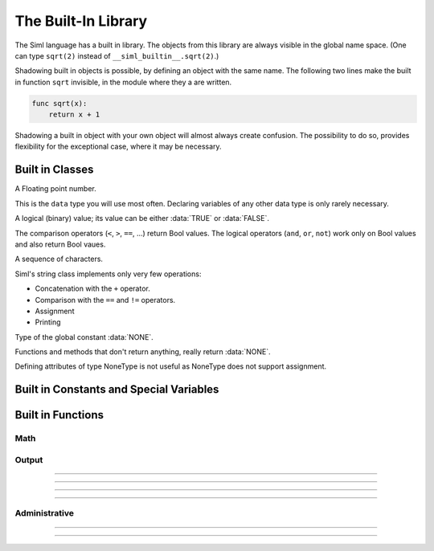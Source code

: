 ..  Copyright (C) 2010 - 2010 Eike Welk

    License: GNU FDL

    Everyone is permitted to copy, distribute and/or modify this
    document under the terms of the GNU Free Documentation License,
    Version 1.3 or any later version published by the Free Software
    Foundation; with no Invariant Sections, no Front-Cover Texts and
    no Back-Cover Texts. A copy of the license is included in the
    file "GNU-Free-Documentation-License-1.3.txt"


****************************************************
The Built-In Library
****************************************************

.. module:: __siml_builtin__
    :synopsis: Siml's built in library.

The Siml language has a built in library. The objects from this library are
always visible in the global name space. 
(One can type ``sqrt(2)`` instead of ``__siml_builtin__.sqrt(2)``.) 
 
Shadowing built in objects is possible, by defining an object 
with the same name. The following two lines make the built in 
function ``sqrt`` invisible, in the module where they a are written.
 
.. code-block:: siml

    func sqrt(x):
        return x + 1

Shadowing a built in object with your own object will almost always create 
confusion. The possibility to do so, provides flexibility for the 
exceptional case, where it may be necessary.


Built in Classes
========================================

.. class:: Float
    
    A Floating point number.

    This is the ``data`` type you will use most often. 
    Declaring variables of any other data type is only rarely necessary.

.. todo:: Mention all operators of **Float** and their associated special functions.


.. class:: Bool

    A logical (binary) value;
    its value can be either :data:`TRUE` or :data:`FALSE`. 

    The comparison operators (``<``, ``>``, ``==``, ...) return Bool values. 
    The logical operators (``and``, ``or``, ``not``) work only on Bool values 
    and also return Bool vaues.
    
.. todo:: Mention all operators of **Bool** and their associated special functions.

    
.. class:: String

    A sequence of characters.
    
    Siml's string class implements only very few operations:
    
    * Concatenation with the ``+`` operator.
    * Comparison with the ``==`` and ``!=`` operators.
    * Assignment
    * Printing


.. class:: NoneType
    
    Type of the global constant :data:`NONE`.
    
    Functions and methods that don't return anything, really return :data:`NONE`.

    Defining attributes of type NoneType is not useful as NoneType 
    does not support assignment. 



Built in Constants and Special Variables
========================================

.. data:: time

    Special global variable that contains the current time.

    At compile time it is an unknown variable (but it is accessible).
    At runtime it is always known, it has sensible values in all *main* functions.

    * ``initialize``, ``init_*``: 0
    * ``dynamic``: the current simulation time.
    * ``final``: the last value simulated by the solver.


.. data:: TRUE

    Global constant that represents the boolean (:class:`Bool`) value **true**.


.. data:: FALSE

    Global constant that represents the boolean (:class:`Bool`) value **false**.


.. data:: NONE
    
    The one and only instance of class :class:`NoneType`. 

    Functions and methods that don't return anything, really return ``NONE``.



Built in Functions
========================================

Math
----------------------

.. function:: sqrt(x:Float) -> Float

    Compute the square root of a number.


.. function:: log(x:Float) -> Float

    Compute the natural logarithm of a number.


.. function:: exp(x:Float) -> Float

    Compute :math:`e^x`.


.. function:: sin(x:Float) -> Float

    Compute the sinus of a number.


.. function:: cos(x:Float) -> Float

    Compute the cosinus of a number.


.. function:: tan(x:Float) -> Float

    Compute the tangens of a number.


.. function:: max(a:Float, b:Float) -> Float

    Return the bigger of the two arguments.


.. function:: min(a:Float, b:Float) -> Float

    Return the smaller of the two arguments.


Output
----------------------

.. function::  printc(* args, area="", end="\\n") -> NoneType 

    Print text at **compile time**.

    The ``printc`` function takes an arbitrary number of positional arguments.
    The arguments are converted to strings and printed at compile time.
    The function prints unevaluated expressions as ASCII-art trees, that show 
    the structure of the AST.

    Additionally the function supports a number of keyword arguments (see 
    below).

    The function executes at **compile time**; calling this function does 
    **not create code**.
    
    **ARGUMENTS**
    
    `*args` : Any type
        The function can print all legal Siml expressions.

    area="" : :class:`String`
        Only produce output when area is in global set DEBUG_AREAS.
        The special value "" means: print unconditionally.

        To change use command line ``option --debug-area=area1,area2,...`` 
        of the compiler or the generated program. 
    
    end="\\n": :class:`String`
        This string is appended at the end of the printed output.

    **RETURNS**

    :data:`NONE`

    See also: :ref:`ifc-statement`

---------------------------------------------------------------------


.. function::  print(* args, area="", end="\\n") -> NoneType 
    
    Print text at **run time**.

    The ``print`` function takes an arbitrary number of positional arguments.
    For each argument print calls its ``__siml_str__`` function to create a text
    representation of the object.

    Additionally the function supports a number of keyword arguments (see 
    below).
 
    **ARGUMENTS**
    
    `*args` : Any type
        The function can print all legal Siml expressions.

    area="" : :class:`String`
        Only produce output when area is in global set DEBUG_AREAS.
        The special value "" means: print unconditionally.

        To change use command line ``option --debug-area=area1,area2,...`` 
        of the compiler or the generated program. 
    
    end="\\n": :class:`String`
        This string is appended at the end of the printed output.

    **RETURNS**

    :data:`NONE`
    
---------------------------------------------------------------------


.. function::  graph(* args, title="") -> NoneType 
    
    Create a graph (at runtime).

    The ``graph`` function takes an arbitrary number of positional arguments.
    These values must be ``Float`` values that were created with a ``data`` 
    statement, and whose values are also recorded during the solution process. 
    The function's arguments are interpreted specially: 
    As all recorded values at all points in time; 
    not as a single value at a specific moment in time, like variables
    are interpreted normally.

    Additionally the function supports a keyword argument ``title`` (see 
    below).

    **ARGUMENTS**
    
    `*args`: :class:`Float`
        The variable(s) that is/are graphed.
        
    title="": :class:`String`
        The title of the graph, shown at the top.
        
    **RETURNS**
    
    :data:`NONE`

---------------------------------------------------------------------


.. function::  save(file_name) -> NoneType 

    Save the simulation's results (at runtime).

    Stores the data in a **CSV** or **Pickle** file.
    The encoding is determined by the filename's extension:
    
    ".csv": Comma Separated Values 
        When the filename ends in ".csv" the data is stored in a human 
        readable format, where values are separated by commas: CSV. 
        
        * Comments in the CSV file start with "#" and continue to the end of 
          the line.
        * Two blocks of information are written, separated by comments: 
          first the parameters, then the variables. 
        * In each block the first row contains the 
          attribute names, subsequent rows contain the numeric values.
            
    For any other extension a file in Python's "pickle" format (version 2) is created. 
        Python's "pickle" mechanism is documented 
        `here <http://docs.python.org/library/pickle.html>`_.
 
    **ARGUMENTS**
    
    file_name: :class:`String`
        Name of the file where the simulation results are stored.
        
        When the filename ends with ".csv" a human readable file with 
        comma separated values is created.
        Otherwise Python's "pickle" format (version 2) is used. 
 
    **RETURNS**
    
    :data:`NONE`
         
---------------------------------------------------------------------


Administrative
----------------------

.. function::  solution_parameters(duration, reporting_interval) -> NoneType 

    Determine parameters for the solver (at run time).

    **ARGUMENTS**
    
    duration:  :class:`Float`
        Duration of the simulation.
        
    reporting_interval: :class:`Float`
        Interval at which the simulation results are recorded. - 
        Time between data points.

    **RETURNS**
    
    :data:`NONE`

---------------------------------------------------------------------


.. function::  istype(in_object, class_or_tuple) -> Bool

    Check if an object has a certain type.

    Similar to isinstance(...) but works with unevaluated expressions too, 
    because attribute ``__siml_type__``  is used instead of ``__class__``.
    If an expression (in_object) would evaluate to an object of the
    correct type, the function returns TRUE.

    This function executes at compile time and does not produce any code
    in the compiled program.

    **ARGUMENTS**
    
    in_object : any object or expression
        The object that is tested whether it has the correct type.

    class_or_tuple : a class or a tuple of classes
        The class that ``in_object`` must be an instance of.

        The argument can be a tuple of classes, then the function returns TRUE
        if ``in_object`` is an instance of any of these classes.

    **RETURNS**
    
    :class:`Bool` 
        The function returns TRUE if ``in_object`` is an instance of 
        ``class_or_tuple``. It returns FALSE otherwise.

        ``class_or_tuple`` can be a tuple of classes, then the function returns TRUE
        if ``in_object`` is an instance of any of these classes.

---------------------------------------------------------------------


.. function::  associate_state_dt(state_var, derivative_var) -> NoneType 
    
    Associate a state variable and its time derivative.

    Sets the correct roles on both variables.

    **ARGUMENTS**
    
    state_var: :class:`Float`
        The variable which is converted to a state variable.

    derivative_var: :class:`Float`
        The variable which will act as time derivative from now on. 

    **RETURNS**
    
    :data:`NONE`


